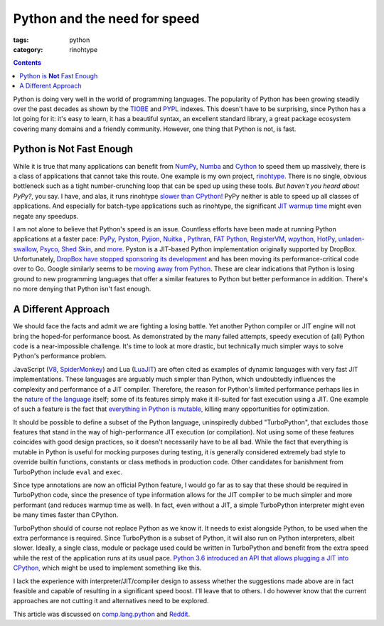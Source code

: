 Python and the need for speed
#############################

:tags: python
:category: rinohtype

.. contents::

Python is doing very well in the world of programming languages. The popularity
of Python has been growing steadily over the past decades as shown by the
`TIOBE <https://www.tiobe.com/tiobe-index/>`_ and `PYPL
<http://pypl.github.io>`_ indexes. This doesn't have to be surprising, since
Python has a lot going for it: it's easy to learn, it has a beautiful syntax,
an excellent standard library, a great package ecosystem covering many domains
and a friendly community. However, one thing that Python is not, is fast.

Python is **Not** Fast Enough
=============================

While it is true that many applications can benefit from `NumPy
<http://www.numpy.org>`_, `Numba <http://numba.pydata.org>`_ and `Cython
<http://cython.org>`_ to speed them up massively, there is a class of
applications that cannot take this route. One example is my own project,
`rinohtype. <http://www.mos6581.org/rinohtype>`_ There is no single, obvious
bottleneck such as a tight number-crunching loop that can be sped up using
these tools. *But haven't you heard about PyPy?*, you say. I have, and alas, it
runs rinohtype `slower than CPython!
<https://bitbucket.org/pypy/pypy/issues/2365/rinohtype-much-slower-on-pypy3>`_
PyPy neither is able to speed up all classes of applications. And especially
for batch-type applications such as rinohtype, the significant `JIT warmup time
<https://lincolnloop.com/blog/speed-comparison-cpython-pypy-pyston/>`_ might
even negate any speedups.

I am not alone to believe that Python's speed is an issue. Countless efforts
have been made at running Python applications at a faster pace: `PyPy
<http://pypy.org>`_, `Pyston <https://github.com/dropbox/pyston>`_,
`Pyjion <https://github.com/Microsoft/Pyjion>`_, `Nuitka <http://nuitka.net>`_
, `Pythran <http://pythonhosted.org/pythran/>`_, `FAT Python,
<https://github.com/haypo/fatoptimizer>`_ `RegisterVM
<https://hg.python.org/sandbox/registervm/file/tip/REGISTERVM.txt>`_, `wpython,
<https://code.google.com/archive/p/wpython/>`_ `HotPy
<http://code.google.com/p/hotpy/>`_, `unladen-swallow
<https://code.google.com/archive/p/unladen-swallow/>`_, `Psyco,
<http://psyco.sf.net/>`_ `Shed Skin <http://code.google.com/p/shedskin/>`_, and
`more <https://wiki.python.org/moin/PythonImplementations>`_. Pyston is a
JIT-based Python implementation originally supported by DropBox. Unfortunately,
`DropBox have stopped sponsoring its development
<https://blog.pyston.org/2017/01/31/pyston-0-6-1-released-and-future-plans>`_
and has been moving its performance-critical code over to Go. Google similarly
seems to be `moving away from Python
<https://opensource.googleblog.com/2017/01/grumpy-go-running-python.html>`_.
These are clear indications that Python is losing ground to new programming
languages that offer a similar features to Python but better performance in
addition. There's no more denying that Python isn't fast enough.

A Different Approach
====================

We should face the facts and admit we are fighting a losing battle. Yet another
Python compiler or JIT engine will not bring the hoped-for performance boost.
As demonstrated by the many failed attempts, speedy execution of (all) Python
code is a near-impossible challenge. It's time to look at more drastic, but
technically much simpler ways to solve Python's performance problem.

JavaScript (`V8 <https://developers.google.com/v8/>`_, `SpiderMonkey
<https://developer.mozilla.org/en-US/docs/Mozilla/Projects/SpiderMonkey>`_) and
Lua (`LuaJIT <http://luajit.org>`_) are often cited as examples of dynamic
languages with very fast JIT implementations. These languages are arguably much
simpler than Python, which undoubtedly influences the complexity and
performance of a JIT compiler. Therefore, the reason for Python's limited
performance perhaps lies in the `nature of the language
<http://faster-cpython.readthedocs.io/misc.html#why-python-is-slow>`_ itself;
some of its features simply make it ill-suited for fast execution using a JIT.
One example of such a feature is the fact that `everything in Python is
mutable, <http://faster-cpython.readthedocs.io/mutable.html>`_ killing many
opportunities for optimization.

It should be possible to define a subset of the Python language, uninspiredly
dubbed "TurboPython", that excludes those features that stand in the way of
high-performance JIT execution (or compilation). Not using some of these
features coincides with good design practices, so it doesn't necessarily have
to be all bad. While the fact that everything is mutable in Python is useful
for mocking purposes during testing, it is generally considered extremely bad
style to override builtin functions, constants or class methods in production
code. Other candidates for banishment from TurboPython include ``eval`` and
``exec``.

Since type annotations are now an official Python feature, I would go far as to
say that these should be required in TurboPython code, since the presence of
type information allows for the JIT compiler to be much simpler and more
performant (and reduces warmup time as well). In fact, even without a JIT, a
simple TurboPython interpreter might even be many times faster than CPython.

TurboPython should of course not replace Python as we know it. It needs to
exist alongside Python, to be used when the extra performance is required.
Since TurboPython is a subset of Python, it will also run on Python
interpreters, albeit slower. Ideally, a single class, module or package used
could be written in TurboPython and benefit from the extra speed while the rest
of the application runs at its usual pace. `Python 3.6 introduced an API that
allows plugging a JIT into CPython,
<https://docs.python.org/3.6/whatsnew/3.6.html#pep-523-adding-a-frame-evaluation-api-to-cpython>`_
which might be used to implement something like this.

I lack the experience with interpreter/JIT/compiler design to assess whether
the suggestions made above are in fact feasible and capable of resulting in a
significant speed boost. I'll leave that to others. I do however know that the
current approaches are not cutting it and alternatives need to be explored.

This article was discussed on `comp.lang.python`_ and Reddit_.

.. _comp.lang.python: https://groups.google.com/forum/#!topic/comp.lang.python/8grCQrkSLb8
.. _Reddit: https://www.reddit.com/r/Python/comments/640imt/python_and_the_need_for_speed/

